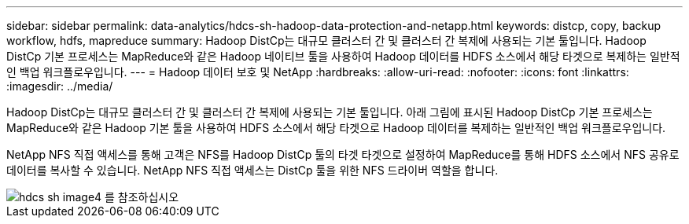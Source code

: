 ---
sidebar: sidebar 
permalink: data-analytics/hdcs-sh-hadoop-data-protection-and-netapp.html 
keywords: distcp, copy, backup workflow, hdfs, mapreduce 
summary: Hadoop DistCp는 대규모 클러스터 간 및 클러스터 간 복제에 사용되는 기본 툴입니다. Hadoop DistCp 기본 프로세스는 MapReduce와 같은 Hadoop 네이티브 툴을 사용하여 Hadoop 데이터를 HDFS 소스에서 해당 타겟으로 복제하는 일반적인 백업 워크플로우입니다. 
---
= Hadoop 데이터 보호 및 NetApp
:hardbreaks:
:allow-uri-read: 
:nofooter: 
:icons: font
:linkattrs: 
:imagesdir: ../media/


[role="lead"]
Hadoop DistCp는 대규모 클러스터 간 및 클러스터 간 복제에 사용되는 기본 툴입니다. 아래 그림에 표시된 Hadoop DistCp 기본 프로세스는 MapReduce와 같은 Hadoop 기본 툴을 사용하여 HDFS 소스에서 해당 타겟으로 Hadoop 데이터를 복제하는 일반적인 백업 워크플로우입니다.

NetApp NFS 직접 액세스를 통해 고객은 NFS를 Hadoop DistCp 툴의 타겟 타겟으로 설정하여 MapReduce를 통해 HDFS 소스에서 NFS 공유로 데이터를 복사할 수 있습니다. NetApp NFS 직접 액세스는 DistCp 툴을 위한 NFS 드라이버 역할을 합니다.

image::hdcs-sh-image4.png[hdcs sh image4 를 참조하십시오]
